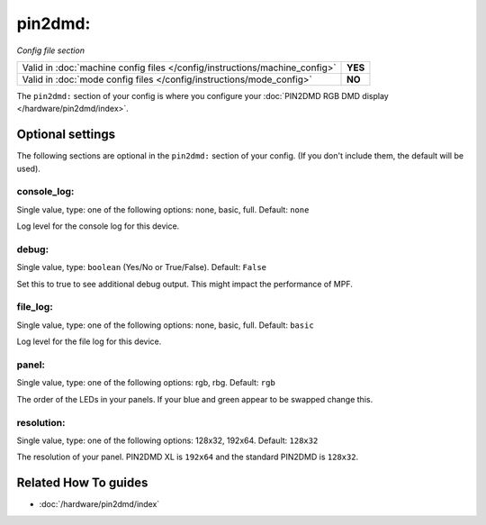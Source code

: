 pin2dmd:
========

*Config file section*

+----------------------------------------------------------------------------+---------+
| Valid in :doc:`machine config files </config/instructions/machine_config>` | **YES** |
+----------------------------------------------------------------------------+---------+
| Valid in :doc:`mode config files </config/instructions/mode_config>`       | **NO**  |
+----------------------------------------------------------------------------+---------+

.. overview

The ``pin2dmd:`` section of your config is where you configure your :doc:`PIN2DMD RGB DMD display </hardware/pin2dmd/index>`.

.. config


Optional settings
-----------------

The following sections are optional in the ``pin2dmd:`` section of your config. (If you don't include them, the default will be used).

console_log:
~~~~~~~~~~~~
Single value, type: one of the following options: none, basic, full. Default: ``none``

Log level for the console log for this device.

debug:
~~~~~~
Single value, type: ``boolean`` (Yes/No or True/False). Default: ``False``

Set this to true to see additional debug output. This might impact the performance of MPF.

file_log:
~~~~~~~~~
Single value, type: one of the following options: none, basic, full. Default: ``basic``

Log level for the file log for this device.

panel:
~~~~~~
Single value, type: one of the following options: rgb, rbg. Default: ``rgb``

The order of the LEDs in your panels.
If your blue and green appear to be swapped change this.

resolution:
~~~~~~~~~~~
Single value, type: one of the following options: 128x32, 192x64. Default: ``128x32``

The resolution of your panel.
PIN2DMD XL is ``192x64`` and the standard PIN2DMD is ``128x32``.


Related How To guides
---------------------

* :doc:`/hardware/pin2dmd/index`
